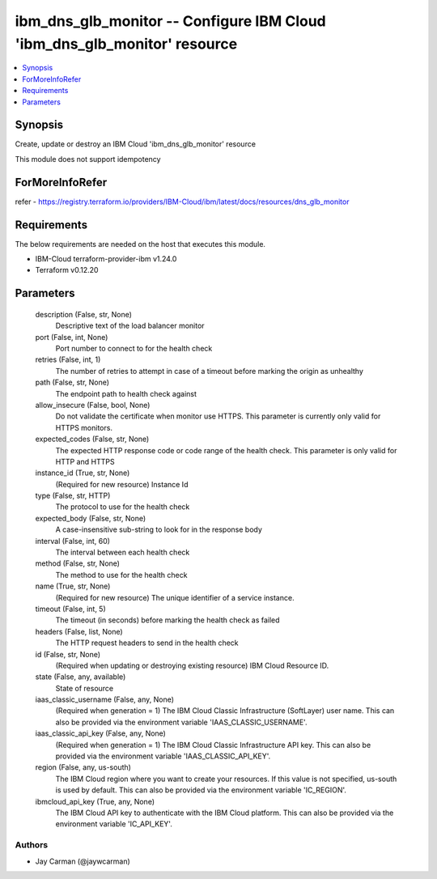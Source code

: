 
ibm_dns_glb_monitor -- Configure IBM Cloud 'ibm_dns_glb_monitor' resource
=========================================================================

.. contents::
   :local:
   :depth: 1


Synopsis
--------

Create, update or destroy an IBM Cloud 'ibm_dns_glb_monitor' resource

This module does not support idempotency


ForMoreInfoRefer
----------------
refer - https://registry.terraform.io/providers/IBM-Cloud/ibm/latest/docs/resources/dns_glb_monitor

Requirements
------------
The below requirements are needed on the host that executes this module.

- IBM-Cloud terraform-provider-ibm v1.24.0
- Terraform v0.12.20



Parameters
----------

  description (False, str, None)
    Descriptive text of the load balancer monitor


  port (False, int, None)
    Port number to connect to for the health check


  retries (False, int, 1)
    The number of retries to attempt in case of a timeout before marking the origin as unhealthy


  path (False, str, None)
    The endpoint path to health check against


  allow_insecure (False, bool, None)
    Do not validate the certificate when monitor use HTTPS. This parameter is currently only valid for HTTPS monitors.


  expected_codes (False, str, None)
    The expected HTTP response code or code range of the health check. This parameter is only valid for HTTP and HTTPS


  instance_id (True, str, None)
    (Required for new resource) Instance Id


  type (False, str, HTTP)
    The protocol to use for the health check


  expected_body (False, str, None)
    A case-insensitive sub-string to look for in the response body


  interval (False, int, 60)
    The interval between each health check


  method (False, str, None)
    The method to use for the health check


  name (True, str, None)
    (Required for new resource) The unique identifier of a service instance.


  timeout (False, int, 5)
    The timeout (in seconds) before marking the health check as failed


  headers (False, list, None)
    The HTTP request headers to send in the health check


  id (False, str, None)
    (Required when updating or destroying existing resource) IBM Cloud Resource ID.


  state (False, any, available)
    State of resource


  iaas_classic_username (False, any, None)
    (Required when generation = 1) The IBM Cloud Classic Infrastructure (SoftLayer) user name. This can also be provided via the environment variable 'IAAS_CLASSIC_USERNAME'.


  iaas_classic_api_key (False, any, None)
    (Required when generation = 1) The IBM Cloud Classic Infrastructure API key. This can also be provided via the environment variable 'IAAS_CLASSIC_API_KEY'.


  region (False, any, us-south)
    The IBM Cloud region where you want to create your resources. If this value is not specified, us-south is used by default. This can also be provided via the environment variable 'IC_REGION'.


  ibmcloud_api_key (True, any, None)
    The IBM Cloud API key to authenticate with the IBM Cloud platform. This can also be provided via the environment variable 'IC_API_KEY'.













Authors
~~~~~~~

- Jay Carman (@jaywcarman)

